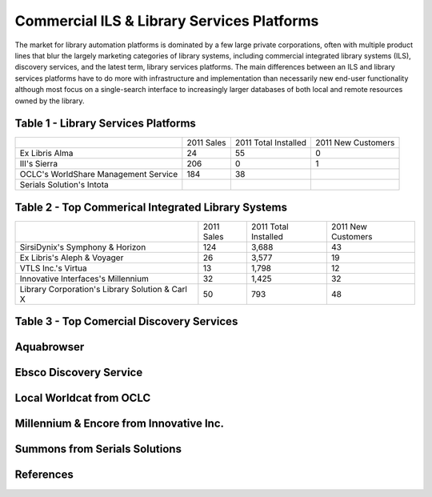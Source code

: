 ===========================================
Commercial ILS & Library Services Platforms
===========================================
The market for library automation platforms is dominated by a few large
private corporations, often with multiple product lines that blur the
largely marketing categories of library systems, including commercial
integrated library systems (ILS), discovery services, and the latest 
term, library services platforms. The main differences between an ILS
and library services platforms have to do more with infrastructure and 
implementation than necessarily new end-user functionality although most
focus on a single-search interface to increasingly larger databases of
both local and remote resources owned by the library.


Table 1 - Library Services Platforms
------------------------------------

+---------------------+------------+-------------+-----------+
|                     |2011 Sales  | 2011 Total  | 2011 New  |
|                     |            | Installed   | Customers |
+---------------------+------------+-------------+-----------+
| Ex Libris Alma      | 24         | 55          |  0        |
+---------------------+------------+-------------+-----------+
| III's Sierra        | 206        | 0           |  1        |
+---------------------+------------+-------------+-----------+
| OCLC's WorldShare   | 184        | 38          |           |
| Management Service  |            |             |           |
+---------------------+------------+-------------+-----------+
| Serials Solution's  |            |             |           | 
| Intota              |            |             |           |
+---------------------+------------+-------------+-----------+



Table 2 - Top Commerical Integrated Library Systems
---------------------------------------------------
+-------------------------+------------+------------+-----------+
|                         | 2011 Sales | 2011 Total | 2011 New  |
|                         |            | Installed  | Customers |
+-------------------------+------------+------------+-----------+
| SirsiDynix's Symphony   | 124        | 3,688      | 43        |
| & Horizon               |            |            |           |
+-------------------------+------------+------------+-----------+
| Ex Libris's Aleph &     | 26         | 3,577      | 19        |                  
| Voyager                 |            |            |           |
+-------------------------+------------+------------+-----------+
| VTLS Inc.'s Virtua      | 13         | 1,798      | 12        |
+-------------------------+------------+------------+-----------+
| Innovative Interfaces's | 32         | 1,425      | 32        |
| Millennium              |            |            |           |
+-------------------------+------------+------------+-----------+
| Library Corporation's   | 50         | 793        | 48        |
| Library Solution &      |            |            |           |
| Carl X                  |            |            |           |
+-------------------------+------------+------------+-----------+

Table 3 - Top Comercial Discovery Services
------------------------------------------

Aquabrowser
-----------

Ebsco Discovery Service
-----------------------

Local Worldcat from OCLC
------------------------

Millennium & Encore from Innovative Inc.
----------------------------------------

Summons from Serials Solutions
------------------------------



References
----------
